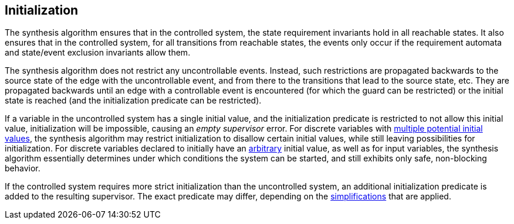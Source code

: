 //////////////////////////////////////////////////////////////////////////////
// Copyright (c) 2010, 2022 Contributors to the Eclipse Foundation
//
// See the NOTICE file(s) distributed with this work for additional
// information regarding copyright ownership.
//
// This program and the accompanying materials are made available
// under the terms of the MIT License which is available at
// https://opensource.org/licenses/MIT
//
// SPDX-License-Identifier: MIT
//////////////////////////////////////////////////////////////////////////////

indexterm:[data-based supervisory controller synthesis,initialization]

[[tools-datasynth-init]]
== Initialization

The synthesis algorithm ensures that in the controlled system, the state requirement invariants hold in all reachable states.
It also ensures that in the controlled system, for all transitions from reachable states, the events only occur if the requirement automata and state/event exclusion invariants allow them.

The synthesis algorithm does not restrict any uncontrollable events.
Instead, such restrictions are propagated backwards to the source state of the edge with the uncontrollable event, and from there to the transitions that lead to the source state, etc.
They are propagated backwards until an edge with a controllable event is encountered (for which the guard can be restricted) or the initial state is reached (and the initialization predicate can be restricted).

If a variable in the uncontrolled system has a single initial value, and the initialization predicate is restricted to not allow this initial value, initialization will be impossible, causing an _empty supervisor_ error.
For discrete variables with <<lang-tut-data-discvar-init-multiple,multiple potential initial values>>, the synthesis algorithm may restrict initialization to disallow certain initial values, while still leaving possibilities for initialization.
For discrete variables declared to initially have an <<lang-tut-data-discvar-init-any,arbitrary>> initial value, as well as for input variables, the synthesis algorithm essentially determines under which conditions the system can be started, and still exhibits only safe, non-blocking behavior.

If the controlled system requires more strict initialization than the uncontrolled system, an additional initialization predicate is added to the resulting supervisor.
The exact predicate may differ, depending on the <<tools-datasynth-simplification,simplifications>> that are applied.
